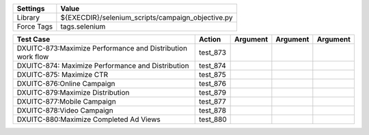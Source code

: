 ====================== ====================================================
Settings                  Value
====================== ====================================================
Library                 ${EXECDIR}/selenium_scripts/campaign_objective.py
Force Tags		        tags.selenium
====================== ====================================================

======================================================================================= ================================ ================================================================= ============================ ===================================
Test Case                                                                                   Action                           Argument                                                        Argument                       Argument     
======================================================================================= ================================ ================================================================= ============================ ===================================
DXUITC-873:Maximize Performance and Distribution work flow                                test_873
DXUITC-874: Maximize Performance and Distribution                                         test_874
DXUITC-875: Maximize CTR                                                                  test_875
DXUITC-876:Online Campaign                                                                test_876
DXUITC-879:Maximize Distribution                                                          test_879
DXUITC-877:Mobile Campaign                                                                test_877
DXUITC-878:Video Campaign                                                                 test_878
DXUITC-880:Maximize Completed Ad Views                                                    test_880
======================================================================================= ================================ ================================================================= ============================ ===================================
